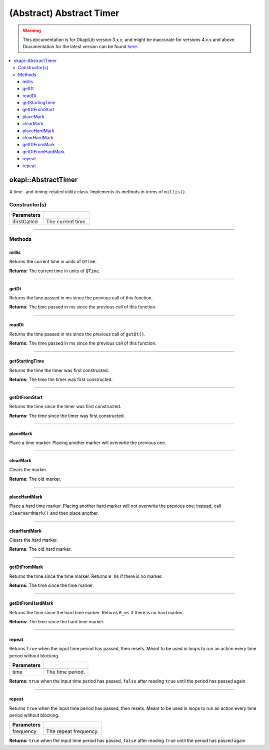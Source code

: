 =========================
(Abstract) Abstract Timer
=========================

.. warning:: This documentation is for OkapiLib version 3.x.x, and might be inaccurate for versions 4.x.x and above. Documentation for the latest version can be found
         `here <https://okapilib.github.io/OkapiLib/index.html>`_.

.. contents:: :local:

okapi::AbstractTimer
====================

A time- and timing-related utility class. Implements its methods in terms of ``millis()``.

Constructor(s)
--------------

.. tabs ::
   .. tab :: Prototype
      .. highlight:: cpp
      ::

        AbstractTimer(QTime ifirstCalled)

============== ===============================================================
 Parameters
============== ===============================================================
 ifirstCalled   The current time.
============== ===============================================================

----

Methods
-------

millis
~~~~~~

Returns the current time in units of ``QTime``.

.. tabs ::
   .. tab :: Prototype
      .. highlight:: cpp
      ::

        virtual QTime millis() const = 0

**Returns:** The current time in units of ``QTime``.

----

getDt
~~~~~

Returns the time passed in ms since the previous call of this function.

.. tabs ::
   .. tab :: Prototype
      .. highlight:: cpp
      ::

        virtual QTime getDt()

**Returns:** The time passed in ms since the previous call of this function.

----

readDt
~~~~~~

Returns the time passed in ms since the previous call of ``getDt()``.

.. tabs ::
   .. tab :: Prototype
      .. highlight:: cpp
      ::

        virtual QTime readDt() const

**Returns:** The time passed in ms since the previous call of this function.

----

getStartingTime
~~~~~~~~~~~~~~~

Returns the time the timer was first constructed.

.. tabs ::
   .. tab :: Prototype
      .. highlight:: cpp
      ::

        virtual QTime getStartingTime() const

**Returns:** The time the timer was first constructed.

----

getDtFromStart
~~~~~~~~~~~~~~

Returns the time since the timer was first constructed.

.. tabs ::
   .. tab :: Prototype
      .. highlight:: cpp
      ::

        virtual QTime getDtFromStart() const

**Returns:** The time since the timer was first constructed.

----

placeMark
~~~~~~~~~

Place a time marker. Placing another marker will overwrite the previous one.

.. tabs ::
   .. tab :: Prototype
      .. highlight:: cpp
      ::

        virtual void placeMark()

----

clearMark
~~~~~~~~~

Clears the marker.

.. tabs ::
   .. tab :: Prototype
      .. highlight:: cpp
      ::

        virtual QTime clearMark()

**Returns:** The old marker.

----

placeHardMark
~~~~~~~~~~~~~

Place a hard time marker. Placing another hard marker will not overwrite the previous one; instead,
call ``clearHardMark()`` and then place another.

.. tabs ::
   .. tab :: Prototype
      .. highlight:: cpp
      ::

        virtual void placeHardMark()

----

clearHardMark
~~~~~~~~~~~~~

Clears the hard marker.

.. tabs ::
   .. tab :: Prototype
      .. highlight:: cpp
      ::

        virtual QTime clearHardMark()

**Returns:** The old hard marker.

----

getDtFromMark
~~~~~~~~~~~~~

Returns the time since the time marker. Returns ``0_ms`` if there is no marker.

.. tabs ::
   .. tab :: Prototype
      .. highlight:: cpp
      ::

        virtual QTime getDtFromMark() const

**Returns:** The time since the time marker.

----

getDtFromHardMark
~~~~~~~~~~~~~~~~~

Returns the time since the hard time marker. Returns ``0_ms`` if there is no hard marker.

.. tabs ::
   .. tab :: Prototype
      .. highlight:: cpp
      ::

        virtual QTime getDtFromHardMark() const

**Returns:** The time since the hard time marker.

----

repeat
~~~~~~

Returns ``true`` when the input time period has passed, then resets. Meant to be used in loops to
run an action every time period without blocking.

.. tabs ::
   .. tab :: Prototype
      .. highlight:: cpp
      ::

        virtual bool repeat(QTime time)

   .. tab :: Example
      .. highlight:: cpp
      ::

        void opcontrol() {
          okapi::Timer timer;
          while (true) {
            if (timer.repeat(100_ms)) {
              // Do something every 100 ms
            }
            pros::delay(10);
          }
        }

============ ===============================================================
 Parameters
============ ===============================================================
 time           The time period.
============ ===============================================================

**Returns:** ``true`` when the input time period has passed, ``false`` after reading ``true`` until
the period has passed again

----

repeat
~~~~~~

Returns ``true`` when the input time period has passed, then resets. Meant to be used in loops to
run an action every time period without blocking.

.. tabs ::
   .. tab :: Prototype
      .. highlight:: cpp
      ::

        virtual bool repeat(QFrequency time)

   .. tab :: Example
      .. highlight:: cpp
      ::

        void opcontrol() {
          okapi::Timer timer;
          while (true) {
            if (timer.repeat(10_Hz)) {
              // Do something 10 times per second
            }
            pros::delay(10);
          }
        }

============ ===============================================================
 Parameters
============ ===============================================================
 frequency    The repeat frequency.
============ ===============================================================

**Returns:** ``true`` when the input time period has passed, ``false`` after reading ``true`` until
the period has passed again
